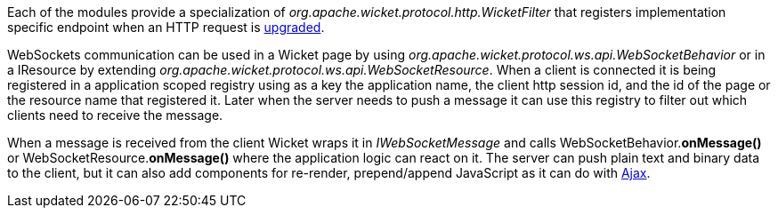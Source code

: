 
Each of the modules provide a specialization of _org.apache.wicket.protocol.http.WicketFilter_ that registers implementation specific endpoint when an HTTP request is http://en.wikipedia.org/wiki/WebSocket#WebSocket_protocol_handshake[upgraded].

WebSockets communication can be used in a Wicket page by using _org.apache.wicket.protocol.ws.api.WebSocketBehavior_ or in a IResource by extending _org.apache.wicket.protocol.ws.api.WebSocketResource_.
When a client is connected it is being registered in a application scoped registry using as a key the application name, the client http session id, and the id of the page or the resource name that registered it. Later when the server needs to push a message it can use this registry to filter out which clients need to receive the message.

When a message is received from the client Wicket wraps it in _IWebSocketMessage_ and calls WebSocketBehavior.*onMessage()* or WebSocketResource.*onMessage()* where the application logic can react on it.
The server can push plain text and binary data to the client, but it can also add components for re-render, prepend/append JavaScript as it can do with 
<<_working_with_ajax,Ajax>>.

